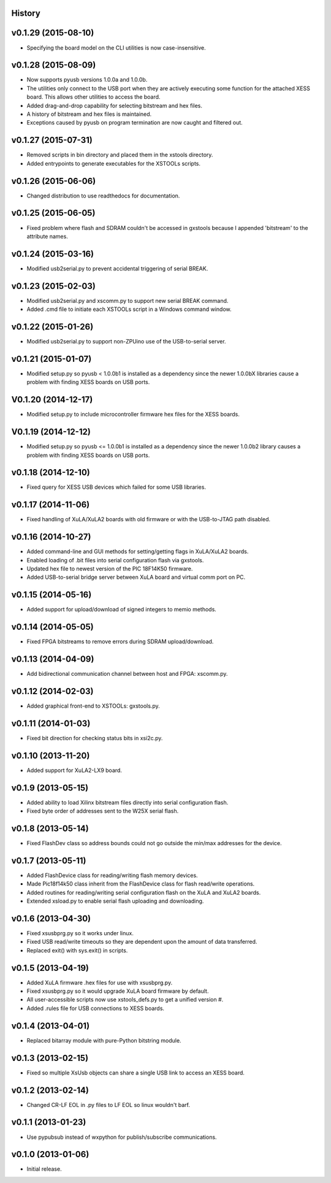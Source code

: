 .. :changelog:

History
-------

v0.1.29 (2015-08-10) 
---------------------

* Specifying the board model on the CLI utilities is now case-insensitive.

v0.1.28 (2015-08-09) 
---------------------

* Now supports pyusb versions 1.0.0a and 1.0.0b.
* The utilities only connect to the USB port when they are actively executing
  some function for the attached XESS board. This allows other utilities to
  access the board.
* Added drag-and-drop capability for selecting bitstream and hex files.
* A history of bitstream and hex files is maintained.
* Exceptions caused by pyusb on program termination are now caught and filtered out.

v0.1.27 (2015-07-31) 
---------------------

* Removed scripts in bin directory and placed them in the xstools directory.
* Added entrypoints to generate executables for the XSTOOLs scripts. 
                       
v0.1.26 (2015-06-06) 
---------------------

* Changed distribution to use readthedocs for documentation.
                       
v0.1.25 (2015-06-05) 
---------------------

* Fixed problem where flash and SDRAM couldn't be accessed in gxstools
  because I appended 'bitstream' to the attribute names.
                       
v0.1.24 (2015-03-16) 
---------------------

* Modified usb2serial.py to prevent accidental triggering of serial BREAK.

v0.1.23 (2015-02-03) 
---------------------

* Modified usb2serial.py and xscomm.py to support new serial BREAK command.
* Added .cmd file to initiate each XSTOOLs script in a Windows command window.

v0.1.22 (2015-01-26) 
---------------------

* Modified usb2serial.py to support non-ZPUino use of the USB-to-serial server.

v0.1.21 (2015-01-07) 
---------------------

* Modified setup.py so pyusb < 1.0.0b1 is installed as a dependency since the
  newer 1.0.0bX libraries cause a problem with finding XESS boards on USB ports. 

V0.1.20 (2014-12-17) 
---------------------

* Modified setup.py to include microcontroller firmware hex files for the XESS
  boards. 

V0.1.19 (2014-12-12) 
---------------------

* Modified setup.py so pyusb <= 1.0.0b1 is installed as a dependency since the
  newer 1.0.0b2 library causes a problem with finding XESS boards on USB ports. 

v0.1.18 (2014-12-10) 
---------------------

* Fixed query for XESS USB devices which failed for some USB libraries.

v0.1.17 (2014-11-06) 
---------------------

* Fixed handling of XuLA/XuLA2 boards with old firmware or with the USB-to-JTAG
  path disabled.

v0.1.16 (2014-10-27) 
---------------------

* Added command-line and GUI methods for setting/getting flags in XuLA/XuLA2 boards.
* Enabled loading of .bit files into serial configuration flash via gxstools.
* Updated hex file to newest version of the PIC 18F14K50 firmware.
* Added USB-to-serial bridge server between XuLA board and virtual comm port on PC.
                       
v0.1.15 (2014-05-16) 
---------------------

* Added support for upload/download of signed integers to memio methods.

v0.1.14 (2014-05-05) 
---------------------

* Fixed FPGA bitstreams to remove errors during SDRAM upload/download.

v0.1.13 (2014-04-09) 
---------------------

* Add bidirectional communication channel between host and FPGA: xscomm.py.

v0.1.12 (2014-02-03) 
---------------------

* Added graphical front-end to XSTOOLs: gxstools.py.

v0.1.11 (2014-01-03) 
---------------------

* Fixed bit direction for checking status bits in xsi2c.py.

v0.1.10 (2013-11-20) 
---------------------

* Added support for XuLA2-LX9 board.

v0.1.9 (2013-05-15) 
---------------------

* Added ability to load Xilinx bitstream files directly into serial configuration flash.
* Fixed byte order of addresses sent to the W25X serial flash.
                    
v0.1.8 (2013-05-14)
--------------------

* Fixed FlashDev class so address bounds could not go outside the min/max addresses for the device.
                    
v0.1.7 (2013-05-11)
--------------------

* Added FlashDevice class for reading/writing flash memory devices.
* Made Pic18f14k50 class inherit from the FlashDevice class for flash read/write operations.
* Added routines for reading/writing serial configuration flash on the XuLA and XuLA2 boards.
* Extended xsload.py to enable serial flash uploading and downloading.
                    
v0.1.6 (2013-04-30)
--------------------

* Fixed xsusbprg.py so it works under linux.
* Fixed USB read/write timeouts so they are dependent upon the amount of data transferred.
* Replaced exit() with sys.exit() in scripts.
                    
v0.1.5 (2013-04-19)
--------------------

* Added XuLA firmware .hex files for use with xsusbprg.py.
* Fixed xsusbprg.py so it would upgrade XuLA board firmware by default.
* All user-accessible scripts now use xstools_defs.py to get a unified version #.
* Added .rules file for USB connections to XESS boards.
                    
v0.1.4 (2013-04-01)
--------------------

* Replaced bitarray module with pure-Python bitstring module.
                    
v0.1.3 (2013-02-15)
--------------------

* Fixed so multiple XsUsb objects can share a single USB link to access an XESS board.
                    
v0.1.2 (2013-02-14)
--------------------

* Changed CR-LF EOL in .py files to LF EOL so linux wouldn't barf.
                    
v0.1.1 (2013-01-23)
--------------------

* Use pypubsub instead of wxpython for publish/subscribe communications.
                    
v0.1.0 (2013-01-06)
--------------------

* Initial release.
